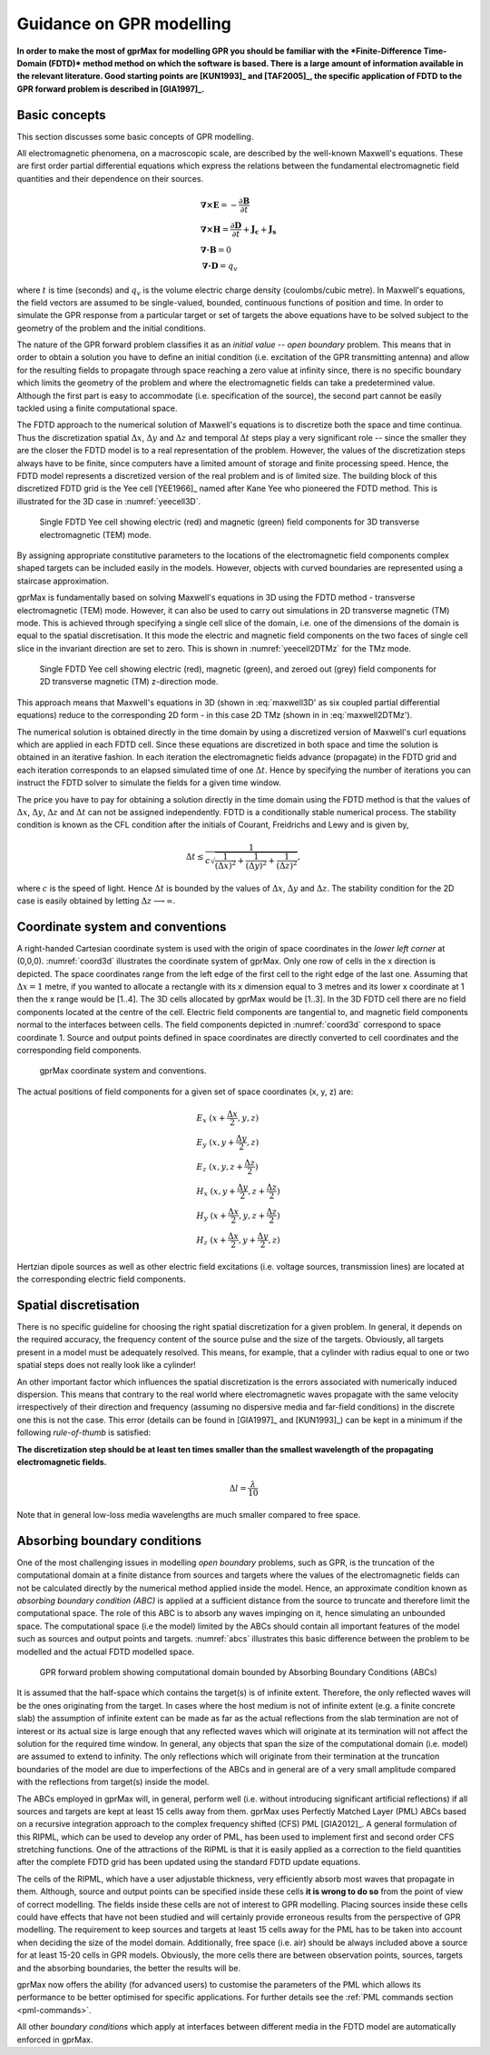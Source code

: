 .. _guidance:

*************************
Guidance on GPR modelling
*************************

**In order to make the most of gprMax for modelling GPR you should be familiar with the *Finite-Difference Time-Domain (FDTD)* method method on which the software is based. There is a large amount of information available in the relevant literature. Good starting points are [KUN1993]_ and [TAF2005]_, the specific application of FDTD to the GPR forward problem is described in [GIA1997]_.**

Basic concepts
==============

This section discusses some basic concepts of GPR modelling.

All electromagnetic phenomena, on a macroscopic scale, are described by the well-known Maxwell's equations. These are first order partial differential equations which express the relations between the fundamental electromagnetic field quantities and their dependence on their sources.

.. math::

    &\boldsymbol{\nabla}\boldsymbol{\times}\mathbf{E} =- \frac{\partial \mathbf{B}}{\partial t} \\
    &\boldsymbol{\nabla}\boldsymbol{\times}\mathbf{H} = \frac{\partial \mathbf{D}}{\partial t}+\mathbf{J_c}+\mathbf{J_s} \\
    &\boldsymbol{\nabla}\boldsymbol{\cdot}\mathbf{B} = 0 \\
    &\boldsymbol{\nabla}\boldsymbol{\cdot}\mathbf{D} = q_v

where :math:`t` is time (seconds) and :math:`q_v` is the volume electric charge density (coulombs/cubic metre). In Maxwell's equations, the field vectors are assumed to be single-valued, bounded, continuous functions of position and time. In order to simulate the GPR response from a particular target or set of targets the above equations have to be solved subject to the geometry of the problem and the initial conditions.

The nature of the GPR forward problem classifies it as an *initial value -- open boundary* problem. This means that in order to obtain a solution you have to define an initial condition (i.e. excitation of the GPR transmitting antenna) and allow for the resulting fields to propagate through space reaching a zero value at infinity since, there is no specific boundary which limits the geometry of the problem and where the electromagnetic fields can take a predetermined value. Although the first part is easy to accommodate (i.e. specification of the source), the second part cannot be easily tackled using a finite computational space.

The FDTD approach to the numerical solution of Maxwell's equations is to discretize both the space and time continua. Thus the discretization spatial :math:`\Delta x`, :math:`\Delta y` and :math:`\Delta z` and
temporal :math:`\Delta t` steps play a very significant role -- since the smaller they are the closer the FDTD model is to a real representation of the problem. However, the values of the discretization steps always have to be finite, since computers have a limited amount of storage and finite processing speed. Hence, the FDTD model represents a discretized version of the real problem and is of limited size. The building block of this discretized FDTD grid is the Yee cell [YEE1966]_ named after Kane Yee who pioneered the FDTD method. This is illustrated for the 3D case in :numref:`yeecell3D`.

.. _yeecell3D:

.. figure:: images/yeecell3D.png
    :width: 550px

    Single FDTD Yee cell showing electric (red) and magnetic (green) field components for 3D transverse electromagnetic (TEM) mode.

By assigning appropriate constitutive parameters to the locations of the electromagnetic field components complex shaped targets can be included easily in the models. However, objects with curved boundaries are represented using a staircase approximation.

gprMax is fundamentally based on solving Maxwell's equations in 3D using the FDTD method - transverse electromagnetic (TEM) mode. However, it can also be used to carry out simulations in 2D transverse magnetic (TM) mode. This is achieved through specifying a single cell slice of the domain, i.e. one of the dimensions of the domain is equal to the spatial discretisation. It this mode the electric and magnetic field components on the two faces of single cell slice in the invariant direction are set to zero. This is shown in :numref:`yeecell2DTMz` for the TMz mode.

.. _yeecell2DTMz:

.. figure:: images/yeecell2DTMz.png
    :width: 550px

    Single FDTD Yee cell showing electric (red), magnetic (green), and zeroed out (grey) field components for 2D transverse magnetic (TM) z-direction mode.

This approach means that Maxwell's equations in 3D (shown in :eq:`maxwell3D' as six coupled partial differential equations) reduce to the corresponding 2D form - in this case 2D TMz (shown in in :eq:`maxwell2DTMz').

.. math::
    :label: maxwell3D

    &\frac{\partial E_x}{\partial t} &= \frac{1}{\epsilon} \left( \frac{\partial H_z}{\partial y} - \frac{\partial H_y}{\partial z} - J_{Sx} - \sigma E_x \right)} \\
    &\frac{\partial E_y}{\partial t} &= \frac{1}{\epsilon} \left( \frac{\partial H_x}{\partial z} - \frac{\partial H_z}{\partial x} - J_{Sy} - \sigma E_y \right) \\
    &\frac{\partial E_z}{\partial t} &= \frac{1}{\epsilon} \left( \frac{\partial H_y}{\partial x} - \frac{\partial H_x}{\partial y} - J_{Sz} - \sigma E_z \right) \\
    &\frac{\partial H_x}{\partial t} &= \frac{1}{\mu} \left( \frac{\partial E_y}{\partial z} - \frac{\partial E_z}{\partial y} - M_{Sx} - \sigma^* H_x \right) \\
    &\frac{\partial H_y}{\partial t} &= \frac{1}{\mu} \left( \frac{\partial E_z}{\partial x} - \frac{\partial E_x}{\partial z} - M_{Sy} - \sigma^* H_y \right) \\
    &\frac{\partial H_z}{\partial t} &= \frac{1}{\mu} \left( \frac{\partial E_x}{\partial y} - \frac{\partial E_y}{\partial x} - M_{Sz} - \sigma^* H_z \right)

.. math::
    :label: maxwell2DTMz

    &\frac{\partial E_z}{\partial t} &= \frac{1}{\epsilon} \left( \frac{\partial H_y}{\partial x} - \frac{\partial H_x}{\partial y} - J_{Sz} - \sigma E_z \right) \\
    &\frac{\partial H_x}{\partial t} &= \frac{1}{\mu} \left( - \frac{\partial E_z}{\partial y} - M_{Sx} - \sigma^* H_x \right) \\
    &\frac{\partial H_y}{\partial t} &= \frac{1}{\mu} \left( \frac{\partial E_z}{\partial x} - M_{Sy} - \sigma^* H_y \right) \\

The numerical solution is obtained directly in the time domain by using a discretized version of Maxwell's curl equations which are applied in each FDTD cell. Since these equations are discretized in both space and time the solution is obtained in an iterative fashion. In each iteration the electromagnetic fields advance (propagate) in the FDTD grid and each iteration corresponds to an elapsed simulated time of one :math:`\Delta t`. Hence by specifying the number of iterations you can instruct the FDTD solver to simulate the fields for a given time window.

The price you have to pay for obtaining a solution directly in the time domain using the FDTD method is that the values of :math:`\Delta x`, :math:`\Delta y`, :math:`\Delta z` and :math:`\Delta t` can not be assigned independently. FDTD is a conditionally stable numerical process. The stability condition is known as the CFL condition after the initials of Courant, Freidrichs and Lewy and is given by,

.. math:: \Delta t \leq \frac{1}{c\sqrt{\frac{1}{(\Delta x)^2}+\frac{1}{(\Delta y)^2}+\frac{1}{(\Delta z)^2}}},

where :math:`c` is the speed of light. Hence :math:`\Delta t` is bounded by the values of :math:`\Delta x`, :math:`\Delta y` and :math:`\Delta z`. The stability condition for the 2D case is easily obtained by letting :math:`\Delta z \longrightarrow \infty`.


Coordinate system and conventions
=================================

A right-handed Cartesian coordinate system is used with the origin of space coordinates in the *lower left corner* at (0,0,0). :numref:`coord3d` illustrates the coordinate system of gprMax. Only one row of cells in the x direction is depicted. The space coordinates range from the left edge of the first cell to the right edge of the last one. Assuming that :math:`\Delta x = 1` metre, if you wanted to allocate a rectangle with its x dimension equal to 3 metres and its lower x coordinate at 1 then the x range would be [1..4]. The 3D cells allocated by gprMax would be [1..3]. In the 3D FDTD cell there are no field components located at the centre of the cell. Electric field components are tangential to, and magnetic field components normal to the interfaces between cells. The field components depicted in :numref:`coord3d` correspond to space coordinate 1. Source and output points defined in space coordinates are directly converted to cell coordinates and the corresponding field components.

.. _coord3d:

.. figure:: images/coord3d.png
    :width: 500px

    gprMax coordinate system and conventions.

The actual positions of field components for a given set of space coordinates (x, y, z) are:

.. math::

    &E_x~(x+\frac{\Delta x}{2}, y, z) \\
    &E_y~(x, y+\frac{\Delta y}{2}, z) \\
    &E_z~(x, y, z+\frac{\Delta z}{2}) \\
    &H_x~(x, y+\frac{\Delta y}{2}, z+\frac{\Delta z}{2}) \\
    &H_y~(x+\frac{\Delta x}{2}, y, z+\frac{\Delta z}{2}) \\
    &H_z~(x+\frac{\Delta x}{2}, y+\frac{\Delta y}{2}, z)

Hertzian dipole sources as well as other electric field excitations (i.e. voltage sources, transmission lines) are located at the corresponding electric field components.


Spatial discretisation
======================

There is no specific guideline for choosing the right spatial discretization for a given problem. In general, it depends on the required accuracy, the frequency content of the source pulse and the size of the targets. Obviously, all targets present in a model must be adequately resolved. This means, for example, that a cylinder with radius equal to one or two spatial steps does not really look like a cylinder!

An other important factor which influences the spatial discretization is the errors associated with numerically induced dispersion. This means that contrary to the real world where electromagnetic waves propagate with the same velocity irrespectively of their direction and frequency (assuming no dispersive media and far-field conditions) in the discrete one this is not the case. This error (details can be found in [GIA1997]_ and [KUN1993]_) can be kept in a minimum if the following *rule-of-thumb* is satisfied:

**The discretization step should be at least ten times smaller than the smallest wavelength of the propagating electromagnetic fields.**

.. math:: \Delta l = \frac{\lambda}{10}

Note that in general low-loss media wavelengths are much smaller compared to free space.


.. _pml:

Absorbing boundary conditions
=============================

One of the most challenging issues in modelling *open boundary* problems, such as GPR, is the truncation of the computational domain at a finite distance from sources and targets where the values of the electromagnetic fields can not be calculated directly by the numerical method applied inside the model. Hence, an approximate condition known as *absorbing boundary condition (ABC)* is applied at a sufficient distance from the source to truncate and therefore limit the computational space. The role of this ABC is to absorb any waves impinging on it, hence simulating an unbounded space. The computational space (i.e the model) limited by the ABCs should contain all important features of the model such as sources and output points and targets. :numref:`abcs` illustrates this basic difference between the problem to be modelled and the actual FDTD modelled space.

.. _abcs:

.. figure:: images/abcs.png
    :width: 600px

    GPR forward problem showing computational domain bounded by Absorbing Boundary Conditions (ABCs)

It is assumed that the half-space which contains the target(s) is of infinite extent. Therefore, the only reflected waves will be the ones originating from the target. In cases where the host medium is not of infinite extent (e.g. a finite concrete slab) the assumption of infinite extent can be made as far as the actual reflections from the slab termination are not of interest or its actual size is large enough that any reflected waves which will originate at its termination will not affect the solution for the required time window. In general, any objects that span the size of the computational domain (i.e. model) are assumed to extend to infinity. The only reflections which will originate from their termination at the truncation boundaries of the model are due to imperfections of the ABCs and in general are of a very small amplitude compared with the reflections from target(s) inside the model.

The ABCs employed in gprMax will, in general, perform well (i.e. without introducing significant artificial reflections) if all sources and targets are kept at least 15 cells away from them. gprMax uses Perfectly Matched Layer (PML) ABCs based on a recursive integration approach to the complex frequency shifted (CFS) PML [GIA2012]_. A general formulation of this RIPML, which can be used to develop any order of PML, has been used to implement first and second order CFS stretching functions. One of the attractions of the RIPML is that it is easily applied as a correction to the field quantities after the complete FDTD grid has been updated using the standard FDTD update equations.

The cells of the RIPML, which have a user adjustable thickness, very efficiently absorb most waves that propagate in them. Although, source and output points can be specified inside these cells **it is wrong to do so** from the point of view of correct modelling. The fields inside these cells are not of interest to GPR modelling. Placing sources inside these cells could have effects that have not been studied and will certainly provide erroneous results from the perspective of GPR modelling. The requirement to keep sources and targets at least 15 cells away for the PML has to be taken into account when deciding the size of the model domain. Additionally, free space (i.e. air) should be always included above a source for at least 15-20 cells in GPR models. Obviously, the more cells there are between observation points, sources, targets and the absorbing boundaries, the better the results will be.

gprMax now offers the ability (for advanced users) to customise the parameters of the PML which allows its performance to be better optimised for specific applications. For further details see the :ref:`PML commands section <pml-commands>`.

All other *boundary conditions* which apply at interfaces between different media in the FDTD model are automatically enforced in gprMax.
